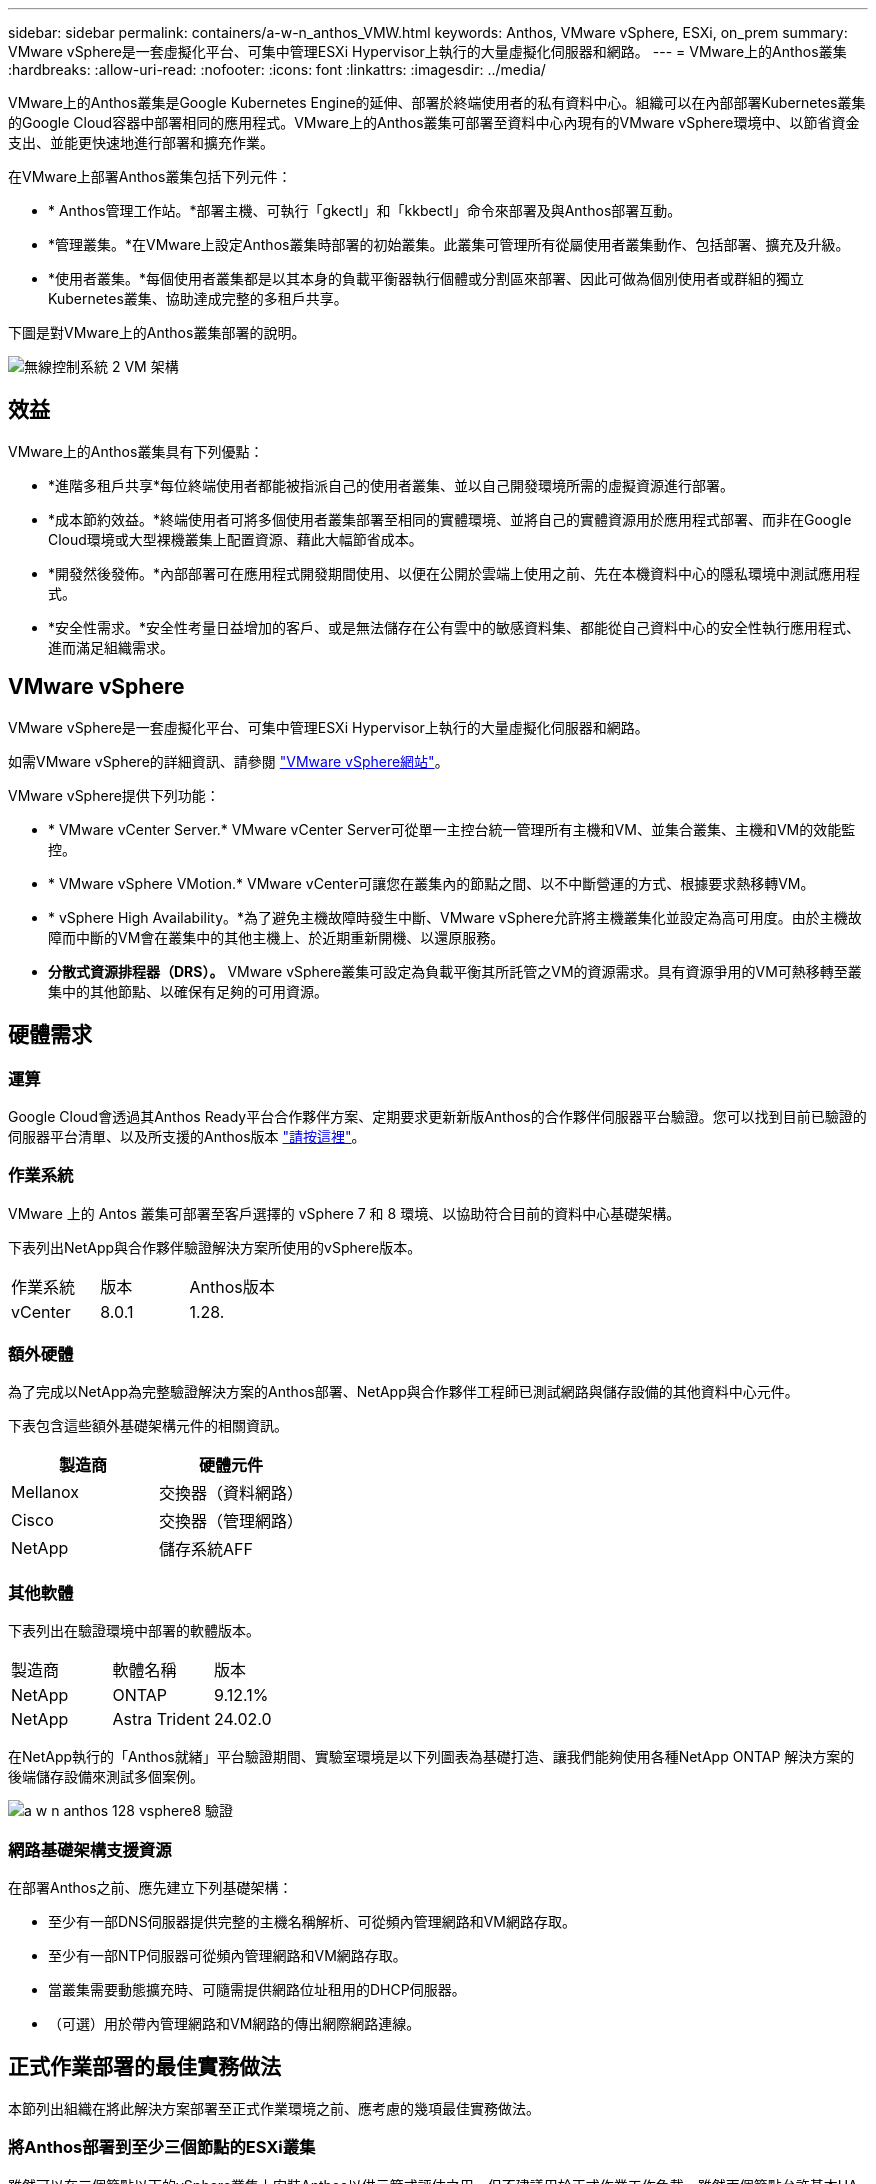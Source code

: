 ---
sidebar: sidebar 
permalink: containers/a-w-n_anthos_VMW.html 
keywords: Anthos, VMware vSphere, ESXi, on_prem 
summary: VMware vSphere是一套虛擬化平台、可集中管理ESXi Hypervisor上執行的大量虛擬化伺服器和網路。 
---
= VMware上的Anthos叢集
:hardbreaks:
:allow-uri-read: 
:nofooter: 
:icons: font
:linkattrs: 
:imagesdir: ../media/


[role="lead"]
VMware上的Anthos叢集是Google Kubernetes Engine的延伸、部署於終端使用者的私有資料中心。組織可以在內部部署Kubernetes叢集的Google Cloud容器中部署相同的應用程式。VMware上的Anthos叢集可部署至資料中心內現有的VMware vSphere環境中、以節省資金支出、並能更快速地進行部署和擴充作業。

在VMware上部署Anthos叢集包括下列元件：

* * Anthos管理工作站。*部署主機、可執行「gkectl」和「kkbectl」命令來部署及與Anthos部署互動。
* *管理叢集。*在VMware上設定Anthos叢集時部署的初始叢集。此叢集可管理所有從屬使用者叢集動作、包括部署、擴充及升級。
* *使用者叢集。*每個使用者叢集都是以其本身的負載平衡器執行個體或分割區來部署、因此可做為個別使用者或群組的獨立Kubernetes叢集、協助達成完整的多租戶共享。


下圖是對VMware上的Anthos叢集部署的說明。

image::a-w-n_anthos_controlplanev2_vm_architecture.png[無線控制系統 2 VM 架構]



== 效益

VMware上的Anthos叢集具有下列優點：

* *進階多租戶共享*每位終端使用者都能被指派自己的使用者叢集、並以自己開發環境所需的虛擬資源進行部署。
* *成本節約效益。*終端使用者可將多個使用者叢集部署至相同的實體環境、並將自己的實體資源用於應用程式部署、而非在Google Cloud環境或大型裸機叢集上配置資源、藉此大幅節省成本。
* *開發然後發佈。*內部部署可在應用程式開發期間使用、以便在公開於雲端上使用之前、先在本機資料中心的隱私環境中測試應用程式。
* *安全性需求。*安全性考量日益增加的客戶、或是無法儲存在公有雲中的敏感資料集、都能從自己資料中心的安全性執行應用程式、進而滿足組織需求。




== VMware vSphere

VMware vSphere是一套虛擬化平台、可集中管理ESXi Hypervisor上執行的大量虛擬化伺服器和網路。

如需VMware vSphere的詳細資訊、請參閱 https://www.vmware.com/products/vsphere.html["VMware vSphere網站"^]。

VMware vSphere提供下列功能：

* * VMware vCenter Server.* VMware vCenter Server可從單一主控台統一管理所有主機和VM、並集合叢集、主機和VM的效能監控。
* * VMware vSphere VMotion.* VMware vCenter可讓您在叢集內的節點之間、以不中斷營運的方式、根據要求熱移轉VM。
* * vSphere High Availability。*為了避免主機故障時發生中斷、VMware vSphere允許將主機叢集化並設定為高可用度。由於主機故障而中斷的VM會在叢集中的其他主機上、於近期重新開機、以還原服務。
* *分散式資源排程器（DRS）。* VMware vSphere叢集可設定為負載平衡其所託管之VM的資源需求。具有資源爭用的VM可熱移轉至叢集中的其他節點、以確保有足夠的可用資源。




== 硬體需求



=== 運算

Google Cloud會透過其Anthos Ready平台合作夥伴方案、定期要求更新新版Anthos的合作夥伴伺服器平台驗證。您可以找到目前已驗證的伺服器平台清單、以及所支援的Anthos版本 https://cloud.google.com/anthos/docs/resources/partner-platforms["請按這裡"^]。



=== 作業系統

VMware 上的 Antos 叢集可部署至客戶選擇的 vSphere 7 和 8 環境、以協助符合目前的資料中心基礎架構。

下表列出NetApp與合作夥伴驗證解決方案所使用的vSphere版本。

|===


| 作業系統 | 版本 | Anthos版本 


| vCenter | 8.0.1 | 1.28. 
|===


=== 額外硬體

為了完成以NetApp為完整驗證解決方案的Anthos部署、NetApp與合作夥伴工程師已測試網路與儲存設備的其他資料中心元件。

下表包含這些額外基礎架構元件的相關資訊。

|===
| 製造商 | 硬體元件 


| Mellanox | 交換器（資料網路） 


| Cisco | 交換器（管理網路） 


| NetApp | 儲存系統AFF 
|===


=== 其他軟體

下表列出在驗證環境中部署的軟體版本。

|===


| 製造商 | 軟體名稱 | 版本 


| NetApp | ONTAP | 9.12.1% 


| NetApp | Astra Trident | 24.02.0 
|===
在NetApp執行的「Anthos就緒」平台驗證期間、實驗室環境是以下列圖表為基礎打造、讓我們能夠使用各種NetApp ONTAP 解決方案的後端儲存設備來測試多個案例。

image::a-w-n_anthos-128-vsphere8_validation.png[a w n anthos 128 vsphere8 驗證]



=== 網路基礎架構支援資源

在部署Anthos之前、應先建立下列基礎架構：

* 至少有一部DNS伺服器提供完整的主機名稱解析、可從頻內管理網路和VM網路存取。
* 至少有一部NTP伺服器可從頻內管理網路和VM網路存取。
* 當叢集需要動態擴充時、可隨需提供網路位址租用的DHCP伺服器。
* （可選）用於帶內管理網路和VM網路的傳出網際網路連線。




== 正式作業部署的最佳實務做法

本節列出組織在將此解決方案部署至正式作業環境之前、應考慮的幾項最佳實務做法。



=== 將Anthos部署到至少三個節點的ESXi叢集

雖然可以在三個節點以下的vSphere叢集上安裝Anthos以供示範或評估之用、但不建議用於正式作業工作負載。雖然兩個節點允許基本HA和容錯功能、但必須修改Anthos叢集組態以停用預設的主機關聯性、而且Google Cloud不支援此部署方法。



=== 設定虛擬機器和主機關聯性

啟用VM和主機關聯性、即可在多個Hypervisor節點之間分散Anthos叢集節點。

關聯性或反關聯性是一種定義一組VM和/或主機規則的方法、用以判斷VM是在同一主機或群組中的主機上一起執行、還是在不同的主機上執行。它會透過建立關聯群組來套用至VM、這些群組由一組相同的參數和條件的VM和/或主機組成。根據關聯群組中的VM是在同一主機或群組中的主機上執行、還是分別在不同主機上執行、關聯群組的參數可以定義正關聯性或負關聯性。

若要設定關聯群組、請參閱下方適用於您的VMware vSphere版本的適當連結。

https://docs.vmware.com/en/VMware-vSphere/6.7/com.vmware.vsphere.resmgmt.doc/GUID-FF28F29C-8B67-4EFF-A2EF-63B3537E6934.html["vSphere 6.7說明文件：使用DRS關聯性規則"^]。https://docs.vmware.com/en/VMware-vSphere/7.0/com.vmware.vsphere.resmgmt.doc/GUID-FF28F29C-8B67-4EFF-A2EF-63B3537E6934.html["vSphere 7.0文件：使用DRS關聯性規則"^]。


NOTE: Anthos在每個個別的「叢集.yaml」檔案中都有一個組態選項、可根據您環境中的ESXi主機數量、自動建立可啟用或停用的節點關聯規則。
